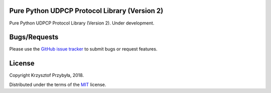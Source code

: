 Pure Python UDPCP Protocol Library (Version 2)
----------------------------------------------

.. image:: https://img.shields.io/badge/python-3.6%2B-blue.svg

Pure Python UDPCP Protocol Library (Version 2). Under development.


Bugs/Requests
-------------

Please use the `GitHub issue tracker`_ to submit bugs or request features.

.. _`GitHub issue tracker`: https://github.com/kprzybyla/udpcp/issues


License
-------

Copyright Krzysztof Przybyła, 2018.

Distributed under the terms of the `MIT`_ license.

.. _`MIT`: https://github.com/kprzybyla/udpcp/blob/master/LICENSE
